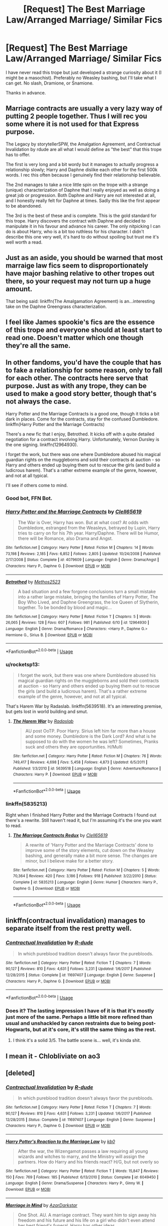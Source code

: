 #+TITLE: [Request] The Best Marriage Law/Arranged Marriage/ Similar Fics

* [Request] The Best Marriage Law/Arranged Marriage/ Similar Fics
:PROPERTIES:
:Author: abnormalopinion
:Score: 19
:DateUnix: 1533782212.0
:DateShort: 2018-Aug-09
:FlairText: Request
:END:
I have never read this trope but just developed a strange curiosity about it (I might be a masochist). Preferably no Weasley bashing, but I'll take what I can get. No slash, Dramione, or Snamione.

Thanks in advance.


** Marriage contracts are usually a very lazy way of putting 2 people together. Thus I will rec you some where it is not used for that Express purpose.

The Legacy by storytellerSPW, the Amalgation Agreement, and Contractual Invalidation by rdude are all what I would define as "the best" that this trope has to offer.

The first is very long and a bit wordy but it manages to actually progress a relationship slowly; Harry and Daphne dislike each other for the first 500k words. I rec this often because I genuinely find their relationship believable.

The 2nd manages to take a nice little spin on the trope with a strange (unique) characterization of Daphne that I really enjoyed as well as doing a great job or progression. Both Daphne and Harry are not interested at all, and I honestly really felt for Daphne at times. Sadly this like the first appear to be abandoned.

The 3rd is the best of these and is complete. This is the gold standard for this trope. Harry discovers the contract with Daphne and decided to manipulate it in his favour and advance his career. The only nitpicking I can do is about Harry, who is a bit too ruthless for his character. I didn't describe this one very well, it's hard to do without spoiling but trust me it's well worth a read.
:PROPERTIES:
:Author: moomoogoat
:Score: 12
:DateUnix: 1533783970.0
:DateShort: 2018-Aug-09
:END:


** Just as an aside, you should be warned that most marraige law fics seem to disproportionately have major bashing relative to other tropes out there, so your request may not turn up a huge amount.

That being said: linkffn(The Amalgamation Agreement) is an...interesting take on the Daphne Greengrass characterization.
:PROPERTIES:
:Author: XeshTrill
:Score: 6
:DateUnix: 1533783944.0
:DateShort: 2018-Aug-09
:END:


** I feel like James spookie's fics are the essence of this trope and everyone should at least start to read one. Doesn't matter which one though they're all the same.
:PROPERTIES:
:Author: jimjack575
:Score: 6
:DateUnix: 1533825272.0
:DateShort: 2018-Aug-09
:END:


** In other fandoms, you'd have the couple that has to fake a relationship for some reason, only to fall for each other. The contracts here serve that purpose. Just as with any trope, they can be used to make a good story better, though that's not always the case.

Harry Potter and the Marriage Contracts is a good one, though it ticks a bit dark in places. Come for the contracts, stay for the confused Dumbledore. linkffn(Harry Potter and the Marriage Contracts)

There's a new fic that I enjoy, Betrothed. It kicks off with a quite detailed negotiation for a contract involving Harry. Unfortunately, Vernon Dursley is the one signing. linkffn(12964930).

I forget the work, but there was one where Dumbledore abused his magical guardian rights on the muggleborns and sold their contracts at auction - so Harry and others ended up buying them out to rescue the girls (and build a ludicrous harem). That's a rather extreme example of the genre, however, and not at all typical.

I'll see if others come to mind.
:PROPERTIES:
:Author: otrigorin
:Score: 4
:DateUnix: 1533787299.0
:DateShort: 2018-Aug-09
:END:

*** Good bot, FFN Bot.
:PROPERTIES:
:Author: otrigorin
:Score: 3
:DateUnix: 1533787363.0
:DateShort: 2018-Aug-09
:END:


*** [[https://www.fanfiction.net/s/4079609/1/][*/Harry Potter and the Marriage Contracts/*]] by [[https://www.fanfiction.net/u/1298529/Clell65619][/Clell65619/]]

#+begin_quote
  The War is Over, Harry has won. But at what cost? At odds with Dumbledore, estranged from the Weasleys, betrayed by Lupin, Harry tries to carry on for his 7th year. Harry/Daphne. There will be Humor, there will be Romance, also Drama and Angst.
#+end_quote

^{/Site/:} ^{fanfiction.net} ^{*|*} ^{/Category/:} ^{Harry} ^{Potter} ^{*|*} ^{/Rated/:} ^{Fiction} ^{M} ^{*|*} ^{/Chapters/:} ^{14} ^{*|*} ^{/Words/:} ^{73,198} ^{*|*} ^{/Reviews/:} ^{2,185} ^{*|*} ^{/Favs/:} ^{6,852} ^{*|*} ^{/Follows/:} ^{2,805} ^{*|*} ^{/Updated/:} ^{10/24/2008} ^{*|*} ^{/Published/:} ^{2/17/2008} ^{*|*} ^{/Status/:} ^{Complete} ^{*|*} ^{/id/:} ^{4079609} ^{*|*} ^{/Language/:} ^{English} ^{*|*} ^{/Genre/:} ^{Drama/Angst} ^{*|*} ^{/Characters/:} ^{Harry} ^{P.,} ^{Daphne} ^{G.} ^{*|*} ^{/Download/:} ^{[[http://www.ff2ebook.com/old/ffn-bot/index.php?id=4079609&source=ff&filetype=epub][EPUB]]} ^{or} ^{[[http://www.ff2ebook.com/old/ffn-bot/index.php?id=4079609&source=ff&filetype=mobi][MOBI]]}

--------------

[[https://www.fanfiction.net/s/12964930/1/][*/Betrothed/*]] by [[https://www.fanfiction.net/u/2805951/Methos2523][/Methos2523/]]

#+begin_quote
  A bad situation and a few forgone conclusions turn a small mistake into a rather large mistake, bringing the families of Harry Potter, The Boy Who Lived, and Daphne Greengrass, the Ice Queen of Slytherin, together. To be bonded by blood and magic...
#+end_quote

^{/Site/:} ^{fanfiction.net} ^{*|*} ^{/Category/:} ^{Harry} ^{Potter} ^{*|*} ^{/Rated/:} ^{Fiction} ^{T} ^{*|*} ^{/Chapters/:} ^{5} ^{*|*} ^{/Words/:} ^{26,065} ^{*|*} ^{/Reviews/:} ^{128} ^{*|*} ^{/Favs/:} ^{607} ^{*|*} ^{/Follows/:} ^{981} ^{*|*} ^{/Published/:} ^{6/10} ^{*|*} ^{/id/:} ^{12964930} ^{*|*} ^{/Language/:} ^{English} ^{*|*} ^{/Genre/:} ^{Drama/Romance} ^{*|*} ^{/Characters/:} ^{<Harry} ^{P.,} ^{Daphne} ^{G.>} ^{Hermione} ^{G.,} ^{Sirius} ^{B.} ^{*|*} ^{/Download/:} ^{[[http://www.ff2ebook.com/old/ffn-bot/index.php?id=12964930&source=ff&filetype=epub][EPUB]]} ^{or} ^{[[http://www.ff2ebook.com/old/ffn-bot/index.php?id=12964930&source=ff&filetype=mobi][MOBI]]}

--------------

*FanfictionBot*^{2.0.0-beta} | [[https://github.com/tusing/reddit-ffn-bot/wiki/Usage][Usage]]
:PROPERTIES:
:Author: FanfictionBot
:Score: 1
:DateUnix: 1533787315.0
:DateShort: 2018-Aug-09
:END:


*** u/rocketsp13:
#+begin_quote
  I forget the work, but there was one where Dumbledore abused his magical guardian rights on the muggleborns and sold their contracts at auction - so Harry and others ended up buying them out to rescue the girls (and build a ludicrous harem). That's a rather extreme example of the genre, however, and not at all typical.
#+end_quote

That's Harem War by Radaslab. linkffn(5639518). It's an interesting premise, but gets lost in world building and smut.
:PROPERTIES:
:Author: rocketsp13
:Score: 1
:DateUnix: 1533826884.0
:DateShort: 2018-Aug-09
:END:

**** [[https://www.fanfiction.net/s/5639518/1/][*/The Harem War/*]] by [[https://www.fanfiction.net/u/1806836/Radaslab][/Radaslab/]]

#+begin_quote
  AU post OoTP. Poor Harry. Sirius left him far more than a house and some money. Dumbledore is the Dark Lord? And what is he supposed to do with the women he was left? Sometimes, Pranks suck and others they are opportunities. H/Multi
#+end_quote

^{/Site/:} ^{fanfiction.net} ^{*|*} ^{/Category/:} ^{Harry} ^{Potter} ^{*|*} ^{/Rated/:} ^{Fiction} ^{M} ^{*|*} ^{/Chapters/:} ^{76} ^{*|*} ^{/Words/:} ^{749,417} ^{*|*} ^{/Reviews/:} ^{4,698} ^{*|*} ^{/Favs/:} ^{5,458} ^{*|*} ^{/Follows/:} ^{4,873} ^{*|*} ^{/Updated/:} ^{6/5/2011} ^{*|*} ^{/Published/:} ^{1/3/2010} ^{*|*} ^{/id/:} ^{5639518} ^{*|*} ^{/Language/:} ^{English} ^{*|*} ^{/Genre/:} ^{Adventure/Romance} ^{*|*} ^{/Characters/:} ^{Harry} ^{P.} ^{*|*} ^{/Download/:} ^{[[http://www.ff2ebook.com/old/ffn-bot/index.php?id=5639518&source=ff&filetype=epub][EPUB]]} ^{or} ^{[[http://www.ff2ebook.com/old/ffn-bot/index.php?id=5639518&source=ff&filetype=mobi][MOBI]]}

--------------

*FanfictionBot*^{2.0.0-beta} | [[https://github.com/tusing/reddit-ffn-bot/wiki/Usage][Usage]]
:PROPERTIES:
:Author: FanfictionBot
:Score: 1
:DateUnix: 1533826896.0
:DateShort: 2018-Aug-09
:END:


*** linkffn(5835213)

Right when I finished Harry Potter and the Marriage Contracts I found out there's a rewrite. Still haven't read it, but I'm assuming it's the one you want to read.
:PROPERTIES:
:Author: OrionTheRed
:Score: 1
:DateUnix: 1536992446.0
:DateShort: 2018-Sep-15
:END:

**** [[https://www.fanfiction.net/s/5835213/1/][*/The Marriage Contracts Redux/*]] by [[https://www.fanfiction.net/u/1298529/Clell65619][/Clell65619/]]

#+begin_quote
  A rewrite of 'Harry Potter and the Marriage Contracts' done to improve some of the story elements, cut down on the Weasley bashing, and generally make a bit more sense. The changes are minor, but I believe make for a better story.
#+end_quote

^{/Site/:} ^{fanfiction.net} ^{*|*} ^{/Category/:} ^{Harry} ^{Potter} ^{*|*} ^{/Rated/:} ^{Fiction} ^{M} ^{*|*} ^{/Chapters/:} ^{5} ^{*|*} ^{/Words/:} ^{70,364} ^{*|*} ^{/Reviews/:} ^{420} ^{*|*} ^{/Favs/:} ^{3,186} ^{*|*} ^{/Follows/:} ^{918} ^{*|*} ^{/Published/:} ^{3/22/2010} ^{*|*} ^{/Status/:} ^{Complete} ^{*|*} ^{/id/:} ^{5835213} ^{*|*} ^{/Language/:} ^{English} ^{*|*} ^{/Genre/:} ^{Humor} ^{*|*} ^{/Characters/:} ^{Harry} ^{P.,} ^{Daphne} ^{G.} ^{*|*} ^{/Download/:} ^{[[http://www.ff2ebook.com/old/ffn-bot/index.php?id=5835213&source=ff&filetype=epub][EPUB]]} ^{or} ^{[[http://www.ff2ebook.com/old/ffn-bot/index.php?id=5835213&source=ff&filetype=mobi][MOBI]]}

--------------

*FanfictionBot*^{2.0.0-beta} | [[https://github.com/tusing/reddit-ffn-bot/wiki/Usage][Usage]]
:PROPERTIES:
:Author: FanfictionBot
:Score: 1
:DateUnix: 1536992462.0
:DateShort: 2018-Sep-15
:END:


** linkffn(contractual invalidation) manages to separate itself from the rest pretty well.
:PROPERTIES:
:Author: Microuwave
:Score: 3
:DateUnix: 1533788654.0
:DateShort: 2018-Aug-09
:END:

*** [[https://www.fanfiction.net/s/11697407/1/][*/Contractual Invalidation/*]] by [[https://www.fanfiction.net/u/2057121/R-dude][/R-dude/]]

#+begin_quote
  In which pureblood tradition doesn't always favor the purebloods.
#+end_quote

^{/Site/:} ^{fanfiction.net} ^{*|*} ^{/Category/:} ^{Harry} ^{Potter} ^{*|*} ^{/Rated/:} ^{Fiction} ^{T} ^{*|*} ^{/Chapters/:} ^{7} ^{*|*} ^{/Words/:} ^{90,127} ^{*|*} ^{/Reviews/:} ^{810} ^{*|*} ^{/Favs/:} ^{4,631} ^{*|*} ^{/Follows/:} ^{3,231} ^{*|*} ^{/Updated/:} ^{1/6/2017} ^{*|*} ^{/Published/:} ^{12/28/2015} ^{*|*} ^{/Status/:} ^{Complete} ^{*|*} ^{/id/:} ^{11697407} ^{*|*} ^{/Language/:} ^{English} ^{*|*} ^{/Genre/:} ^{Suspense} ^{*|*} ^{/Characters/:} ^{Harry} ^{P.,} ^{Daphne} ^{G.} ^{*|*} ^{/Download/:} ^{[[http://www.ff2ebook.com/old/ffn-bot/index.php?id=11697407&source=ff&filetype=epub][EPUB]]} ^{or} ^{[[http://www.ff2ebook.com/old/ffn-bot/index.php?id=11697407&source=ff&filetype=mobi][MOBI]]}

--------------

*FanfictionBot*^{2.0.0-beta} | [[https://github.com/tusing/reddit-ffn-bot/wiki/Usage][Usage]]
:PROPERTIES:
:Author: FanfictionBot
:Score: 1
:DateUnix: 1533788670.0
:DateShort: 2018-Aug-09
:END:


*** Does it? The lasting impression I have of it is that it's mostly just more of the same. Perhaps a little bit more refined than usual and unshackled by canon restraints due to being post-Hogwarts, but at it's core, it's still the same thing as the rest.
:PROPERTIES:
:Author: Lord_Anarchy
:Score: 1
:DateUnix: 1533818377.0
:DateShort: 2018-Aug-09
:END:

**** I think it's a solid 3/5. The battle scene is... well, it's kinda shit.
:PROPERTIES:
:Author: ScottPress
:Score: 1
:DateUnix: 1533924913.0
:DateShort: 2018-Aug-10
:END:


** I mean it - Chlobliviate on ao3
:PROPERTIES:
:Author: glittery_grandma
:Score: 2
:DateUnix: 1533817739.0
:DateShort: 2018-Aug-09
:END:


** [deleted]
:PROPERTIES:
:Score: 1
:DateUnix: 1533788373.0
:DateShort: 2018-Aug-09
:END:

*** [[https://www.fanfiction.net/s/11697407/1/][*/Contractual Invalidation/*]] by [[https://www.fanfiction.net/u/2057121/R-dude][/R-dude/]]

#+begin_quote
  In which pureblood tradition doesn't always favor the purebloods.
#+end_quote

^{/Site/:} ^{fanfiction.net} ^{*|*} ^{/Category/:} ^{Harry} ^{Potter} ^{*|*} ^{/Rated/:} ^{Fiction} ^{T} ^{*|*} ^{/Chapters/:} ^{7} ^{*|*} ^{/Words/:} ^{90,127} ^{*|*} ^{/Reviews/:} ^{810} ^{*|*} ^{/Favs/:} ^{4,631} ^{*|*} ^{/Follows/:} ^{3,231} ^{*|*} ^{/Updated/:} ^{1/6/2017} ^{*|*} ^{/Published/:} ^{12/28/2015} ^{*|*} ^{/Status/:} ^{Complete} ^{*|*} ^{/id/:} ^{11697407} ^{*|*} ^{/Language/:} ^{English} ^{*|*} ^{/Genre/:} ^{Suspense} ^{*|*} ^{/Characters/:} ^{Harry} ^{P.,} ^{Daphne} ^{G.} ^{*|*} ^{/Download/:} ^{[[http://www.ff2ebook.com/old/ffn-bot/index.php?id=11697407&source=ff&filetype=epub][EPUB]]} ^{or} ^{[[http://www.ff2ebook.com/old/ffn-bot/index.php?id=11697407&source=ff&filetype=mobi][MOBI]]}

--------------

[[https://www.fanfiction.net/s/6049450/1/][*/Harry Potter's Reaction to the Marriage Law/*]] by [[https://www.fanfiction.net/u/1251524/kb0][/kb0/]]

#+begin_quote
  After the war, the Wizengamot passes a law requiring all young wizards and witches to marry, and the Ministry will assign the partners. How do Harry and his friends react? H/G, but not overly so
#+end_quote

^{/Site/:} ^{fanfiction.net} ^{*|*} ^{/Category/:} ^{Harry} ^{Potter} ^{*|*} ^{/Rated/:} ^{Fiction} ^{T} ^{*|*} ^{/Words/:} ^{15,847} ^{*|*} ^{/Reviews/:} ^{150} ^{*|*} ^{/Favs/:} ^{769} ^{*|*} ^{/Follows/:} ^{185} ^{*|*} ^{/Published/:} ^{6/13/2010} ^{*|*} ^{/Status/:} ^{Complete} ^{*|*} ^{/id/:} ^{6049450} ^{*|*} ^{/Language/:} ^{English} ^{*|*} ^{/Genre/:} ^{Drama/Suspense} ^{*|*} ^{/Characters/:} ^{Harry} ^{P.,} ^{Ginny} ^{W.} ^{*|*} ^{/Download/:} ^{[[http://www.ff2ebook.com/old/ffn-bot/index.php?id=6049450&source=ff&filetype=epub][EPUB]]} ^{or} ^{[[http://www.ff2ebook.com/old/ffn-bot/index.php?id=6049450&source=ff&filetype=mobi][MOBI]]}

--------------

[[https://www.fanfiction.net/s/5201691/1/][*/Marriage in Mind/*]] by [[https://www.fanfiction.net/u/654059/AzarDarkstar][/AzarDarkstar/]]

#+begin_quote
  One Shot. AU. A marriage contract. They want him to sign away his freedom and his future and his life on a girl who didn't even attend her best friend's funeral. Harry has other ideas.
#+end_quote

^{/Site/:} ^{fanfiction.net} ^{*|*} ^{/Category/:} ^{Harry} ^{Potter} ^{*|*} ^{/Rated/:} ^{Fiction} ^{T} ^{*|*} ^{/Words/:} ^{3,023} ^{*|*} ^{/Reviews/:} ^{312} ^{*|*} ^{/Favs/:} ^{2,858} ^{*|*} ^{/Follows/:} ^{606} ^{*|*} ^{/Published/:} ^{7/8/2009} ^{*|*} ^{/Status/:} ^{Complete} ^{*|*} ^{/id/:} ^{5201691} ^{*|*} ^{/Language/:} ^{English} ^{*|*} ^{/Genre/:} ^{Drama/Romance} ^{*|*} ^{/Characters/:} ^{Harry} ^{P.,} ^{Luna} ^{L.} ^{*|*} ^{/Download/:} ^{[[http://www.ff2ebook.com/old/ffn-bot/index.php?id=5201691&source=ff&filetype=epub][EPUB]]} ^{or} ^{[[http://www.ff2ebook.com/old/ffn-bot/index.php?id=5201691&source=ff&filetype=mobi][MOBI]]}

--------------

[[https://www.fanfiction.net/s/6160345/1/][*/My Slytherin Harry/*]] by [[https://www.fanfiction.net/u/1208839/hermyd][/hermyd/]]

#+begin_quote
  If things were different, and Harry was a Slytherin, and Ginny's parents had tried their best to keep her away from him, what would happen when she's finally had enough? Anti lots of people, Grey Harry.
#+end_quote

^{/Site/:} ^{fanfiction.net} ^{*|*} ^{/Category/:} ^{Harry} ^{Potter} ^{*|*} ^{/Rated/:} ^{Fiction} ^{M} ^{*|*} ^{/Chapters/:} ^{3} ^{*|*} ^{/Words/:} ^{33,200} ^{*|*} ^{/Reviews/:} ^{237} ^{*|*} ^{/Favs/:} ^{1,476} ^{*|*} ^{/Follows/:} ^{458} ^{*|*} ^{/Updated/:} ^{8/4/2010} ^{*|*} ^{/Published/:} ^{7/20/2010} ^{*|*} ^{/Status/:} ^{Complete} ^{*|*} ^{/id/:} ^{6160345} ^{*|*} ^{/Language/:} ^{English} ^{*|*} ^{/Genre/:} ^{Romance/Adventure} ^{*|*} ^{/Characters/:} ^{<Harry} ^{P.,} ^{Ginny} ^{W.>} ^{*|*} ^{/Download/:} ^{[[http://www.ff2ebook.com/old/ffn-bot/index.php?id=6160345&source=ff&filetype=epub][EPUB]]} ^{or} ^{[[http://www.ff2ebook.com/old/ffn-bot/index.php?id=6160345&source=ff&filetype=mobi][MOBI]]}

--------------

*FanfictionBot*^{2.0.0-beta} | [[https://github.com/tusing/reddit-ffn-bot/wiki/Usage][Usage]]
:PROPERTIES:
:Author: FanfictionBot
:Score: 1
:DateUnix: 1533788413.0
:DateShort: 2018-Aug-09
:END:


** Linkffn(A marriage of convenience by dorothea greengrass) is the only one I've ever read, and I like it. It does bash Ginny, but in a way I can handle.
:PROPERTIES:
:Author: Lamenardo
:Score: 1
:DateUnix: 1533805045.0
:DateShort: 2018-Aug-09
:END:

*** [[https://www.fanfiction.net/s/12849376/1/][*/A Marriage of Convenience/*]] by [[https://www.fanfiction.net/u/8431550/Dorothea-Greengrass][/Dorothea Greengrass/]]

#+begin_quote
  Harry is blackmailed into a marriage of convenience with Daphne Greengrass. Ten years later, Ginny forces her way back into his life when a murder occurs... AU, EWE, romance with a side dish of mystery. New chapters now up.
#+end_quote

^{/Site/:} ^{fanfiction.net} ^{*|*} ^{/Category/:} ^{Harry} ^{Potter} ^{*|*} ^{/Rated/:} ^{Fiction} ^{M} ^{*|*} ^{/Chapters/:} ^{50} ^{*|*} ^{/Words/:} ^{134,857} ^{*|*} ^{/Reviews/:} ^{840} ^{*|*} ^{/Favs/:} ^{853} ^{*|*} ^{/Follows/:} ^{1,232} ^{*|*} ^{/Updated/:} ^{5h} ^{*|*} ^{/Published/:} ^{2/24} ^{*|*} ^{/id/:} ^{12849376} ^{*|*} ^{/Language/:} ^{English} ^{*|*} ^{/Genre/:} ^{Romance/Mystery} ^{*|*} ^{/Characters/:} ^{<Daphne} ^{G.,} ^{Harry} ^{P.>} ^{Ginny} ^{W.} ^{*|*} ^{/Download/:} ^{[[http://www.ff2ebook.com/old/ffn-bot/index.php?id=12849376&source=ff&filetype=epub][EPUB]]} ^{or} ^{[[http://www.ff2ebook.com/old/ffn-bot/index.php?id=12849376&source=ff&filetype=mobi][MOBI]]}

--------------

*FanfictionBot*^{2.0.0-beta} | [[https://github.com/tusing/reddit-ffn-bot/wiki/Usage][Usage]]
:PROPERTIES:
:Author: FanfictionBot
:Score: 1
:DateUnix: 1533805072.0
:DateShort: 2018-Aug-09
:END:
